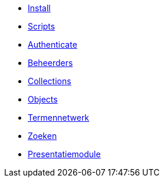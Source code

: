 ifdef::env-github,env-browser[:relfilesuffix: .adoc]
ifdef::env-github,env-browser[:relfileprefix: pages/]

* xref:install.adoc[Install]
* xref:scripts.adoc[Scripts]

* xref:authenticeer.adoc[Authenticate]
* xref:beheerders.adoc[Beheerders]
* xref:collecties.adoc[Collections]
* xref:objecten.adoc[Objects]
* xref:termennetwerk.adoc[Termennetwerk]
* xref:zoeken.adoc[Zoeken]
* xref:presentatiemodule.adoc[Presentatiemodule]
